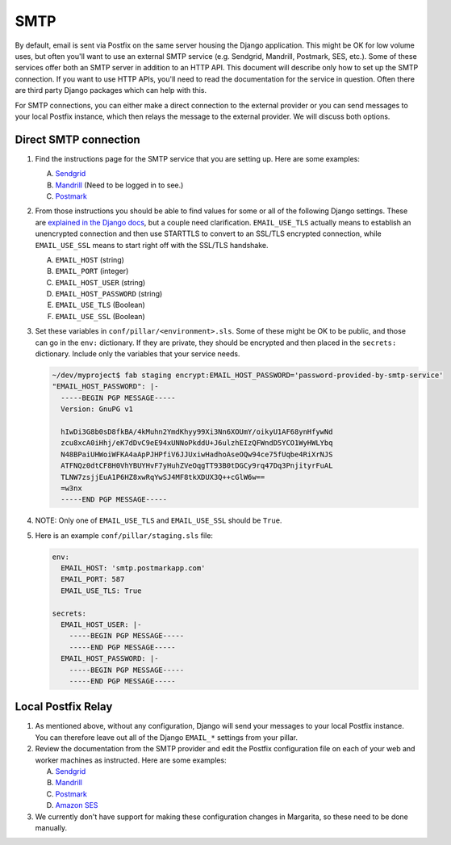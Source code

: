 SMTP
====

By default, email is sent via Postfix on the same server housing the Django application. This might
be OK for low volume uses, but often you'll want to use an external SMTP service (e.g. Sendgrid,
Mandrill, Postmark, SES, etc.). Some of these services offer both an SMTP server in addition to an
HTTP API. This document will describe only how to set up the SMTP connection. If you want to use HTTP
APIs, you'll need to read the documentation for the service in question. Often there are third party
Django packages which can help with this.

For SMTP connections, you can either make a direct connection to the external provider or you can
send messages to your local Postfix instance, which then relays the message to the external
provider. We will discuss both options.

Direct SMTP connection
----------------------

#. Find the instructions page for the SMTP service that you are setting up. Here are some examples:

   A. `Sendgrid <https://sendgrid.com/docs/Integrate/Frameworks/django.html>`_
   #. `Mandrill <https://mandrillapp.com/settings/index>`_ (Need to be logged in to see.)
   #. `Postmark
      <http://support.postmarkapp.com/article/811-what-are-the-smtp-details-credentials-i-should-be-using>`_

#. From those instructions you should be able to find values for some or all of the following Django
   settings. These are `explained in the Django docs
   <https://docs.djangoproject.com/en/1.8/ref/settings/#std:setting-EMAIL_HOST>`_, but a couple need
   clarification. ``EMAIL_USE_TLS`` actually means to establish an unencrypted connection and then
   use STARTTLS to convert to an SSL/TLS encrypted connection, while ``EMAIL_USE_SSL`` means to
   start right off with the SSL/TLS handshake.

   A. ``EMAIL_HOST`` (string)
   #. ``EMAIL_PORT`` (integer)
   #. ``EMAIL_HOST_USER`` (string)
   #. ``EMAIL_HOST_PASSWORD`` (string)
   #. ``EMAIL_USE_TLS`` (Boolean)
   #. ``EMAIL_USE_SSL`` (Boolean)

#. Set these variables in ``conf/pillar/<environment>.sls``. Some of these might be OK to be public,
   and those can go in the ``env:`` dictionary. If they are private, they should be encrypted and
   then placed in the ``secrets:`` dictionary. Include only the variables that your service needs.

   .. code-block:: bash

      ~/dev/myproject$ fab staging encrypt:EMAIL_HOST_PASSWORD='password-provided-by-smtp-service'
      "EMAIL_HOST_PASSWORD": |-
        -----BEGIN PGP MESSAGE-----
        Version: GnuPG v1

        hIwDi3G8b0sD8fkBA/4kMuhn2YmdKhyy99Xi3Nn6XOUmY/oikyU1AF68ynHfywNd
        zcu8xcA0iHhj/eK7dDvC9eE94xUNNoPkddU+J6ulzhEIzQFWndD5YCO1WyHWLYbq
        N48BPaiUHWoiWFKA4aApPJHPfiV6JJUxiwHadhoAseOQw94ce75fUqbe4RiXrNJS
        ATFNQz0dtCF8H0VhYBUYHvF7yHuhZVeOqgTT93B0tDGCy9rq47Dq3PnjityrFuAL
        TLNW7zsjjEuA1P6HZ8xwRqYwSJ4MF8tkXDUX3Q++cGlW6w==
        =w3nx
        -----END PGP MESSAGE-----

#. NOTE: Only one of ``EMAIL_USE_TLS`` and ``EMAIL_USE_SSL`` should be ``True``.

#. Here is an example ``conf/pillar/staging.sls`` file:

   .. code-block:: yaml

      env:
        EMAIL_HOST: 'smtp.postmarkapp.com'
        EMAIL_PORT: 587
        EMAIL_USE_TLS: True

      secrets:
        EMAIL_HOST_USER: |-
          -----BEGIN PGP MESSAGE-----
          -----END PGP MESSAGE-----
        EMAIL_HOST_PASSWORD: |-
          -----BEGIN PGP MESSAGE-----
          -----END PGP MESSAGE-----


Local Postfix Relay
-------------------

#. As mentioned above, without any configuration, Django will send your messages to your local
   Postfix instance. You can therefore leave out all of the Django ``EMAIL_*`` settings from your
   pillar.

#. Review the documentation from the SMTP provider and edit the Postfix configuration file on each
   of your web and worker machines as instructed. Here are some examples:

   A. `Sendgrid <https://sendgrid.com/docs/Integrate/Mail_Servers/postfix.html>`_
   #. `Mandrill
      <https://mandrill.zendesk.com/hc/en-us/articles/205582187-How-to-Use-Postfix-to-Send-Email-with-Mandrill>`_
   #. `Postmark
      <http://support.postmarkapp.com/article/832-can-i-configure-postfix-to-send-through-postmark>`_
   #. `Amazon SES <https://docs.aws.amazon.com/ses/latest/DeveloperGuide/postfix.html>`_

#. We currently don't have support for making these configuration changes in Margarita, so these
   need to be done manually.
